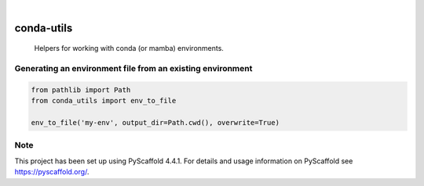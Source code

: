 .. image:: https://img.shields.io/badge/-PyScaffold-005CA0?logo=pyscaffold
    :alt: Project generated with PyScaffold
    :target: https://pyscaffold.org/

|

===========
conda-utils
===========


    Helpers for working with conda (or mamba) environments.


Generating an environment file from an existing environment
====
.. Demonstrate usage of env_to_file.py with python code snippet
.. code-block:: python

    from pathlib import Path
    from conda_utils import env_to_file

    env_to_file('my-env', output_dir=Path.cwd(), overwrite=True)

.. _pyscaffold-notes:

Note
====

This project has been set up using PyScaffold 4.4.1. For details and usage
information on PyScaffold see https://pyscaffold.org/.
